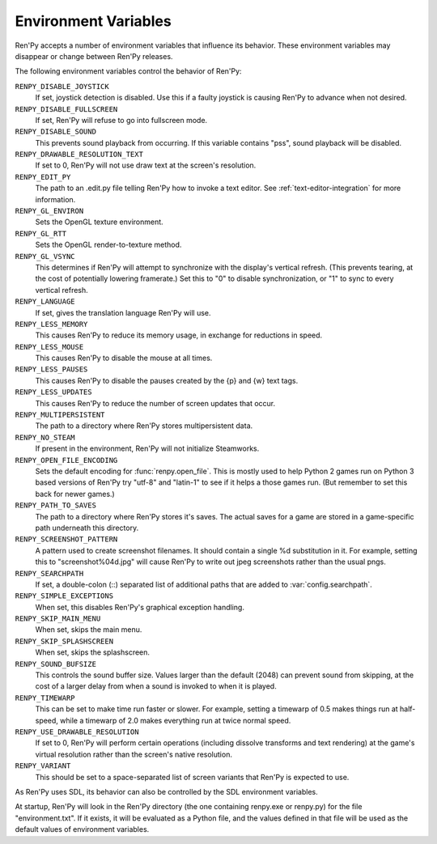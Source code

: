Environment Variables
=====================

Ren'Py accepts a number of environment variables that influence its behavior.
These environment variables may disappear or change between Ren'Py releases.

The following environment variables control the behavior of Ren'Py:

``RENPY_DISABLE_JOYSTICK``
    If set, joystick detection is disabled. Use this if a faulty joystick is
    causing Ren'Py to advance when not desired.

``RENPY_DISABLE_FULLSCREEN``
    If set, Ren'Py will refuse to go into fullscreen mode.

``RENPY_DISABLE_SOUND``
    This prevents sound playback from occurring. If this variable contains
    "pss", sound playback will be disabled.

``RENPY_DRAWABLE_RESOLUTION_TEXT``
    If set to 0, Ren'Py will not use draw text at the screen's resolution.

``RENPY_EDIT_PY``
    The path to an .edit.py file telling Ren'Py how to invoke a text editor.
    See :ref:`text-editor-integration` for more information.

``RENPY_GL_ENVIRON``
    Sets the OpenGL texture environment.

``RENPY_GL_RTT``
    Sets the OpenGL render-to-texture method.

``RENPY_GL_VSYNC``
    This determines if Ren'Py will attempt to synchronize with the display's
    vertical refresh. (This prevents tearing, at the cost of potentially
    lowering framerate.) Set this to "0" to disable synchronization, or
    "1" to sync to every vertical refresh.

``RENPY_LANGUAGE``
    If set, gives the translation language Ren'Py will use.

``RENPY_LESS_MEMORY``
    This causes Ren'Py to reduce its memory usage, in exchange for reductions
    in speed.

``RENPY_LESS_MOUSE``
    This causes Ren'Py to disable the mouse at all times.

``RENPY_LESS_PAUSES``
    This causes Ren'Py to disable the pauses created by the {p} and {w}
    text tags.

``RENPY_LESS_UPDATES``
    This causes Ren'Py to reduce the number of screen updates that occur.

``RENPY_MULTIPERSISTENT``
    The path to a directory where Ren'Py stores multipersistent data.

``RENPY_NO_STEAM``
    If present in the environment, Ren'Py will not initialize Steamworks.

``RENPY_OPEN_FILE_ENCODING``
    Sets the default encoding for :func:`renpy.open_file`. This is mostly
    used to help Python 2 games run on Python 3 based versions of Ren'Py
    try "utf-8" and "latin-1" to see if it helps a those games run. (But
    remember to set this back for newer games.)

``RENPY_PATH_TO_SAVES``
    The path to a directory where Ren'Py stores it's saves. The actual saves
    for a game are stored in a game-specific path underneath this directory.

``RENPY_SCREENSHOT_PATTERN``
    A pattern used to create screenshot filenames. It should contain a single
    %d substitution in it. For example, setting this to "screenshot%04d.jpg" will
    cause Ren'Py to write out jpeg screenshots rather than the usual pngs.

``RENPY_SEARCHPATH``
    If set, a double-colon (\:\:) separated list of additional paths that
    are added to :var:`config.searchpath`.

``RENPY_SIMPLE_EXCEPTIONS``
    When set, this disables Ren'Py's graphical exception handling.

``RENPY_SKIP_MAIN_MENU``
    When set, skips the main menu.

``RENPY_SKIP_SPLASHSCREEN``
    When set, skips the splashscreen.

``RENPY_SOUND_BUFSIZE``
    This controls the sound buffer size. Values larger than the default (2048)
    can prevent sound from skipping, at the cost of a larger delay from when a
    sound is invoked to when it is played.

``RENPY_TIMEWARP``
    This can be set to make time run faster or slower. For example, setting
    a timewarp of 0.5 makes things run at half-speed, while a timewarp of
    2.0 makes everything run at twice normal speed.

``RENPY_USE_DRAWABLE_RESOLUTION``
    If set to 0, Ren'Py will perform certain operations (including dissolve
    transforms and text rendering) at the game's virtual resolution rather
    than the screen's native resolution.

``RENPY_VARIANT``
    This should be set to a space-separated list of screen variants that
    Ren'Py is expected to use.

As Ren'Py uses SDL, its behavior can also be controlled by the SDL environment
variables.

At startup, Ren'Py will look in the Ren'Py directory (the one containing
renpy.exe or renpy.py) for the file "environment.txt". If it exists, it will be
evaluated as a Python file, and the values defined in that file will be used as
the default values of environment variables.

